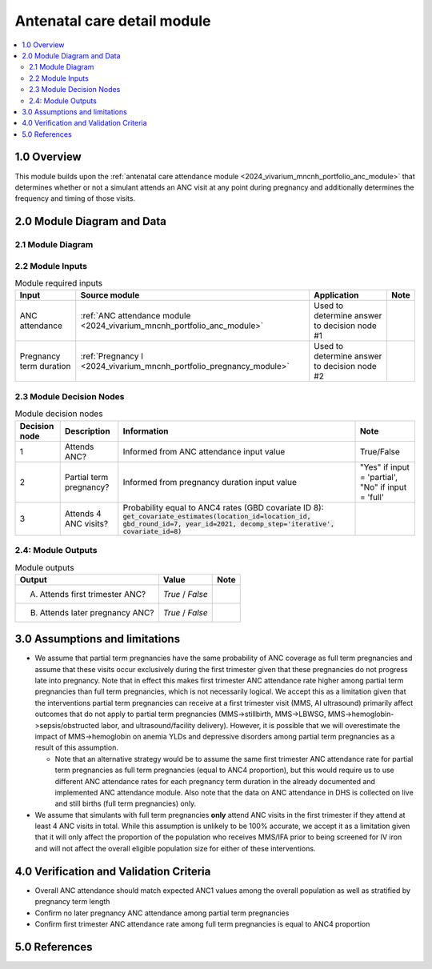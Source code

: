 .. role:: underline
    :class: underline

..
  Section title decorators for this document:

  ==============
  Document Title
  ==============

  Section Level 1 (#.0)
  +++++++++++++++++++++

  Section Level 2 (#.#)
  ---------------------

  Section Level 3 (#.#.#)
  ~~~~~~~~~~~~~~~~~~~~~~~

  Section Level 4
  ^^^^^^^^^^^^^^^

  Section Level 5
  '''''''''''''''

  The depth of each section level is determined by the order in which each
  decorator is encountered below. If you need an even deeper section level, just
  choose a new decorator symbol from the list here:
  https://docutils.sourceforge.io/docs/ref/rst/restructuredtext.html#sections
  And then add it to the list of decorators above.

.. _2024_vivarium_mncnh_portfolio_anc_detail_module:

======================================
Antenatal care detail module
======================================

.. contents::
  :local:
  :depth: 2

1.0 Overview
++++++++++++

This module builds upon the :ref:`antenatal care attendance module <2024_vivarium_mncnh_portfolio_anc_module>` that determines whether or not a simulant attends an ANC visit at any point during pregnancy and additionally determines the frequency and timing of those visits.

2.0 Module Diagram and Data
+++++++++++++++++++++++++++++++

2.1 Module Diagram
----------------------

.. image:: anc_detail_module_diagram.png

2.2 Module Inputs
---------------------

.. list-table:: Module required inputs
  :header-rows: 1

  * - Input
    - Source module
    - Application
    - Note
  * - ANC attendance
    - :ref:`ANC attendance module <2024_vivarium_mncnh_portfolio_anc_module>`
    - Used to determine answer to decision node #1
    - 
  * - Pregnancy term duration
    - :ref:`Pregnancy I <2024_vivarium_mncnh_portfolio_pregnancy_module>`
    - Used to determine answer to decision node #2
    - 


2.3 Module Decision Nodes
-----------------------------

.. list-table:: Module decision nodes
  :header-rows: 1

  * - Decision node
    - Description
    - Information
    - Note
  * - 1
    - Attends ANC?
    - Informed from ANC attendance input value
    - True/False
  * - 2
    - Partial term pregnancy?
    - Informed from pregnancy duration input value
    - "Yes" if input = 'partial', "No" if input = 'full'
  * - 3
    - Attends 4 ANC visits?
    - Probability equal to ANC4 rates (GBD covariate ID 8): :code:`get_covariate_estimates(location_id=location_id, gbd_round_id=7, year_id=2021, decomp_step='iterative', covariate_id=8)`
    - 

.. todo::

  Confirm if we want to be using GBD 2023 values here?? Note we have used GBD 2021 for existing implementation of ANC1 

2.4: Module Outputs
-----------------------

.. list-table:: Module outputs
  :header-rows: 1

  * - Output
    - Value
    - Note
  * - A. Attends first trimester ANC?
    - *True* / *False*
    - 
  * - B. Attends later pregnancy ANC?
    - *True* / *False* 
    - 

3.0 Assumptions and limitations
++++++++++++++++++++++++++++++++

* We assume that partial term pregnancies have the same probability of ANC coverage as full term pregnancies and assume that these visits occur exclusively during the first trimester given that these pregnancies do not progress late into pregnancy. Note that in effect this makes first trimester ANC attendance rate higher among partial term pregnancies than full term pregnancies, which is not necessarily logical. We accept this as a limitation given that the interventions partial term pregnancies can receive at a first trimester visit (MMS, AI ultrasound) primarily affect outcomes that do not apply to partial term pregnancies (MMS->stillbirth, MMS->LBWSG, MMS->hemoglobin->sepsis/obstructed labor, and ultrasound/facility delivery). However, it is possible that we will overestimate the impact of MMS->hemoglobin on anemia YLDs and depressive disorders among partial term pregnancies as a result of this assumption.

  - Note that an alternative strategy would be to assume the same first trimester ANC attendance rate for partial term pregnancies as full term pregnancies (equal to ANC4 proportion), but this would require us to use different ANC attendance rates for each pregnancy term duration in the already documented and implemented ANC attendance module. Also note that the data on ANC attendance in DHS is collected on live and still births (full term pregnancies) only.

* We assume that simulants with full term pregnancies **only** attend ANC visits in the first trimester if they attend at least 4 ANC visits in total. While this assumption is unlikely to be 100% accurate, we accept it as a limitation given that it will only affect the proportion of the population who receives MMS/IFA prior to being screened for IV iron and will not affect the overall eligible population size for either of these interventions. 

4.0 Verification and Validation Criteria
+++++++++++++++++++++++++++++++++++++++++

* Overall ANC attendance should match expected ANC1 values among the overall population as well as stratified by pregnancy term length
* Confirm no later pregnancy ANC attendance among partial term pregnancies
* Confirm first trimester ANC attendance rate among full term pregnancies is equal to ANC4 proportion

5.0 References
+++++++++++++++

